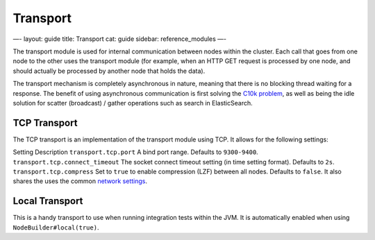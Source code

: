 
===========
 Transport 
===========




—-
layout: guide
title: Transport
cat: guide
sidebar: reference\_modules
—-

The transport module is used for internal communication between nodes
within the cluster. Each call that goes from one node to the other uses
the transport module (for example, when an HTTP GET request is processed
by one node, and should actually be processed by another node that holds
the data).

The transport mechanism is completely asynchronous in nature, meaning
that there is no blocking thread waiting for a response. The benefit of
using asynchronous communication is first solving the `C10k
problem <http://en.wikipedia.org/wiki/C10k_problem>`_, as well as being
the idle solution for scatter (broadcast) / gather operations such as
search in ElasticSearch.

TCP Transport
=============

The TCP transport is an implementation of the transport module using
TCP. It allows for the following settings:

Setting
Description
``transport.tcp.port``
A bind port range. Defaults to ``9300-9400``.
``transport.tcp.connect_timeout``
The socket connect timeout setting (in time setting format). Defaults to
``2s``.
``transport.tcp.compress``
Set to ``true`` to enable compression (LZF) between all nodes. Defaults
to ``false``.
It also shares the uses the common `network settings <network.html>`_.

Local Transport
===============

This is a handy transport to use when running integration tests within
the JVM. It is automatically enabled when using
``NodeBuilder#local(true)``.



